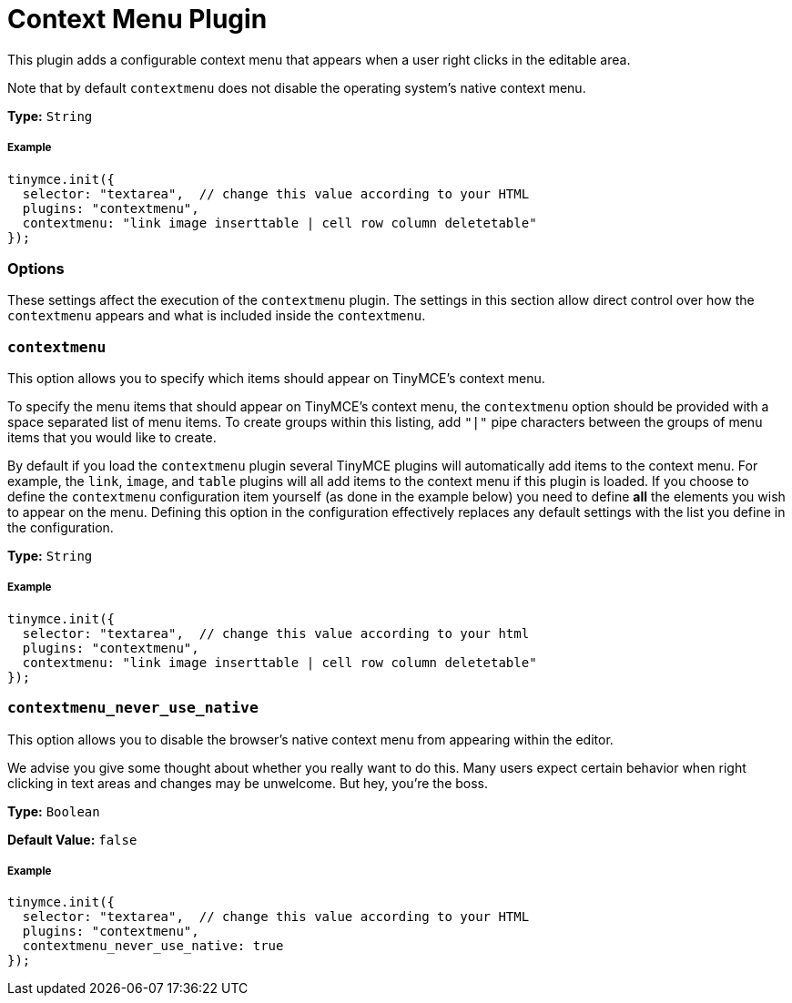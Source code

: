 :rootDir: ../
:partialsDir: {rootDir}partials/
:imagesDir: {rootDir}images/
= Context Menu Plugin
:description: Right-click to perform actions in TinyMCE
:keywords: contextmenu inserttable deletetable contextmenu_never_use_native
:title_nav: Context Menu

This plugin adds a configurable context menu that appears when a user right clicks in the editable area.

Note that by default `contextmenu` does not disable the operating system's native context menu.

*Type:* `String`

[[example]]
===== Example

[source,js]
----
tinymce.init({
  selector: "textarea",  // change this value according to your HTML
  plugins: "contextmenu",
  contextmenu: "link image inserttable | cell row column deletetable"
});
----

[[options]]
=== Options

These settings affect the execution of the `contextmenu` plugin. The settings in this section allow direct control over how the `contextmenu` appears and what is included inside the `contextmenu`.

[[contextmenu]]
=== `contextmenu`

This option allows you to specify which items should appear on TinyMCE's context menu.

To specify the menu items that should appear on TinyMCE's context menu, the `contextmenu` option should be provided with a space separated list of menu items. To create groups within this listing, add `"|"` pipe characters between the groups of menu items that you would like to create.

By default if you load the `contextmenu` plugin several TinyMCE plugins will automatically add items to the context menu.  For example, the `link`, `image`, and `table` plugins will all add items to the context menu if this plugin is loaded.  If you choose to define the `contextmenu` configuration item yourself (as done in the example below) you need to define *all* the elements you wish to appear on the menu.  Defining this option in the configuration effectively replaces any default settings with the list you define in the configuration.

*Type:* `String`

===== Example

[source,js]
----
tinymce.init({
  selector: "textarea",  // change this value according to your html
  plugins: "contextmenu",
  contextmenu: "link image inserttable | cell row column deletetable"
});
----

[[contextmenu_never_use_native]]
=== `contextmenu_never_use_native`

This option allows you to disable the browser's native context menu from appearing within the editor.

We advise you give some thought about whether you really want to do this. Many users expect certain behavior when right clicking in text areas and changes may be unwelcome. But hey, you're the boss.

*Type:* `Boolean`

*Default Value:* `false`

===== Example

[source,js]
----
tinymce.init({
  selector: "textarea",  // change this value according to your HTML
  plugins: "contextmenu",
  contextmenu_never_use_native: true
});
----
